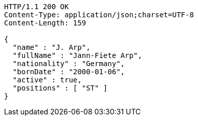 [source,http,options="nowrap"]
----
HTTP/1.1 200 OK
Content-Type: application/json;charset=UTF-8
Content-Length: 159

{
  "name" : "J. Arp",
  "fullName" : "Jann-Fiete Arp",
  "nationality" : "Germany",
  "bornDate" : "2000-01-06",
  "active" : true,
  "positions" : [ "ST" ]
}
----